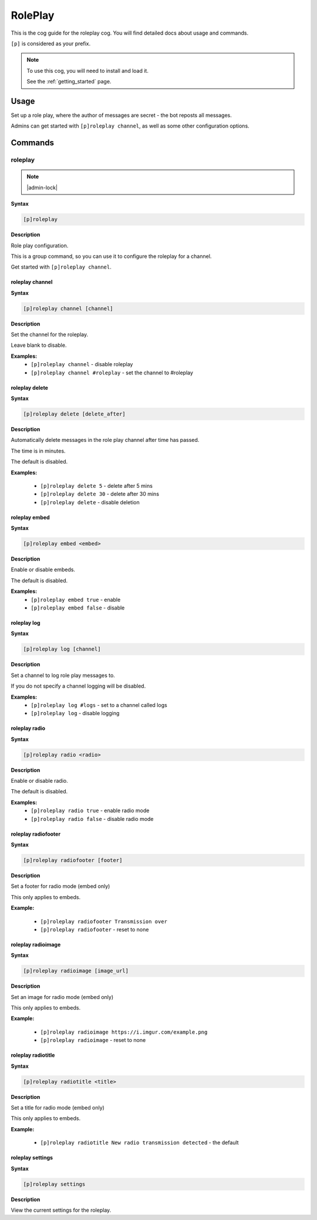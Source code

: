 .. _roleplay:

========
RolePlay
========

This is the cog guide for the roleplay cog. You will
find detailed docs about usage and commands.

``[p]`` is considered as your prefix.

.. note::

    To use this cog, you will need to install and load it.

    See the :ref:`getting_started` page.

.. _roleplay-usage:

-----
Usage
-----

Set up a role play, where the author of messages are secret - the bot reposts all messages.

Admins can get started with ``[p]roleplay channel``, as well as some other configuration options.


.. _roleplay-commands:

--------
Commands
--------

.. _roleplay-command-roleplay:

^^^^^^^^
roleplay
^^^^^^^^

.. note:: |admin-lock|

**Syntax**

.. code-block:: none

    [p]roleplay 

**Description**

Role play configuration.

This is a group command, so you can use it to configure the roleplay for a channel.

Get started with ``[p]roleplay channel``.

.. _roleplay-command-roleplay-channel:

""""""""""""""""
roleplay channel
""""""""""""""""

**Syntax**

.. code-block:: none

    [p]roleplay channel [channel]

**Description**

Set the channel for the roleplay.

Leave blank to disable.

**Examples:**
    - ``[p]roleplay channel`` - disable roleplay
    - ``[p]roleplay channel #roleplay`` - set the channel to #roleplay

.. _roleplay-command-roleplay-delete:

"""""""""""""""
roleplay delete
"""""""""""""""

**Syntax**

.. code-block:: none

    [p]roleplay delete [delete_after]

**Description**

Automatically delete messages in the role play channel after time has passed.

The time is in minutes.

The default is disabled.

**Examples:**

    - ``[p]roleplay delete 5`` - delete after 5 mins
    - ``[p]roleplay delete 30`` - delete after 30 mins
    - ``[p]roleplay delete`` - disable deletion

.. _roleplay-command-roleplay-embed:

""""""""""""""
roleplay embed
""""""""""""""

**Syntax**

.. code-block:: none

    [p]roleplay embed <embed>

**Description**

Enable or disable embeds.

The default is disabled.

**Examples:**
    - ``[p]roleplay embed true`` - enable
    - ``[p]roleplay embed false`` - disable

.. _roleplay-command-roleplay-log:

""""""""""""
roleplay log
""""""""""""

**Syntax**

.. code-block:: none

    [p]roleplay log [channel]

**Description**

Set a channel to log role play messages to.

If you do not specify a channel logging will be disabled.

**Examples:**
    - ``[p]roleplay log #logs`` - set to a channel called logs
    - ``[p]roleplay log`` - disable logging

.. _roleplay-command-roleplay-radio:

""""""""""""""
roleplay radio
""""""""""""""

**Syntax**

.. code-block:: none

    [p]roleplay radio <radio>

**Description**

Enable or disable radio.

The default is disabled.

**Examples:**
    - ``[p]roleplay radio true`` - enable radio mode
    - ``[p]roleplay radio false`` - disable radio mode

.. _roleplay-command-roleplay-radiofooter:

""""""""""""""""""""
roleplay radiofooter
""""""""""""""""""""

**Syntax**

.. code-block:: none

    [p]roleplay radiofooter [footer]

**Description**

Set a footer for radio mode (embed only)

This only applies to embeds.

**Example:**

    - ``[p]roleplay radiofooter Transmission over``
    - ``[p]roleplay radiofooter`` - reset to none

.. _roleplay-command-roleplay-radioimage:

"""""""""""""""""""
roleplay radioimage
"""""""""""""""""""

**Syntax**

.. code-block:: none

    [p]roleplay radioimage [image_url]

**Description**

Set an image for radio mode (embed only)

This only applies to embeds.

**Example:**

    - ``[p]roleplay radioimage https://i.imgur.com/example.png``
    - ``[p]roleplay radioimage`` - reset to none

.. _roleplay-command-roleplay-radiotitle:

"""""""""""""""""""
roleplay radiotitle
"""""""""""""""""""

**Syntax**

.. code-block:: none

    [p]roleplay radiotitle <title>

**Description**

Set a title for radio mode (embed only)

This only applies to embeds.

**Example:**

    - ``[p]roleplay radiotitle New radio transmission detected`` - the default

.. _roleplay-command-roleplay-settings:

"""""""""""""""""
roleplay settings
"""""""""""""""""

**Syntax**

.. code-block:: none

    [p]roleplay settings 

**Description**

View the current settings for the roleplay.
